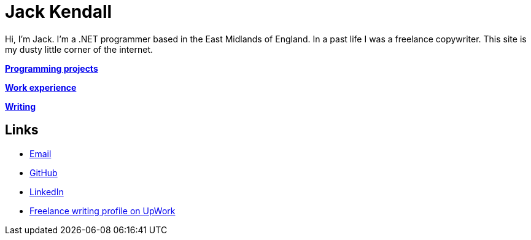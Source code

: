 = Jack Kendall

Hi, I'm Jack. I'm a .NET programmer based in the East Midlands of England. In a past life I was a freelance copywriter. This site is my dusty little corner of the internet.

link:programming-projects.html[**Programming projects**]

link:cv.html[**Work experience**]

link:articles.html[**Writing**]

== Links

* mailto:jkendall3096@gmail.com:[Email]

* https://github.com/jkendall327:[GitHub]

* https://www.linkedin.com/in/jack-kendall-6b107811b/:[LinkedIn]

* https://www.upwork.com/freelancers/~01edd15a574b27fc7b:[Freelance writing profile on UpWork]